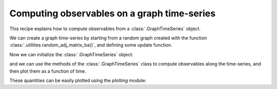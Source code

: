 Computing observables on a graph time-series
============================================

This recipe explains how to compute observables from a
:class:`.GraphTimeSeries` object.

We can create a graph time-series by starting from a random graph created
with the function :class:`.utilities.random_adj_matrix_ba()`, and defining
some update function.

.. testcode:: recipe1-test

    from graph_time_series.utilities import random_adj_matrix_ba
    import numpy as np

    n_nodes = 10
    mat_0 = random_adj_matrix_ba(
        n=n_nodes,  # Number of nodes
        m=2,        # Barabasi-Albert graph parameter
        seed=42,
    )

    def update_ad_matrix(
        mat_0: np.ndarray,
        rng: np.random.Generator,
    ) -> np.ndarray:
        """Updates the matrix by randomly swapping one edge."""
        mat_1 = np.copy(mat_0)
        i, j = rng.integers(0, n_nodes, size=2)
        if mat_1[i][j] == 0:
            mat_1[i][j] = 1
        else:
            mat_1[i][j] = 0
        return mat_1

    list_of_ad_matrices = [mat_0]
    n_frames = 100
    rng = np.random.default_rng(seed=42)
    for _ in range(n_frames - 1):
        list_of_ad_matrices.append(
            update_ad_matrix(list_of_ad_matrices[-1], rng)
        )

Now we can initialize the :class:`.GraphTimeSeries` object:

.. testcode:: recipe1-test

    from graph_time_series import GraphTimeSeries

    gts = GraphTimeSeries(list_of_ad_matrices)

and we can use the methods of the :class:`.GraphTimeSeries` class to compute
observables along the time-series, and then plot them as a function of time.

.. testcode:: recipe1-test

    average_node_degree = gts.degree_over_time()
    average_node_cl_coeff = gts.clustering_over_time()
    graph_diameter = gts.diameter_over_time()

These quantities can be easily plotted using the `plotting` module:

.. testcode:: recipe1-test

    from pathlib import Path
    from graph_time_series.plotting import plot_global_obs

    output_path = Path("source/_static")
    plot_global_obs(
        fig_path=Path(output_path / "Fig1_1.png"),
        time_series=average_node_degree,
        y_label="Average degree",
    )
    plot_global_obs(
        fig_path=Path(output_path / "Fig1_2.png"),
        time_series=average_node_cl_coeff,
        y_label="Average clustering coeff.",
    )
    plot_global_obs(
        fig_path=Path(output_path / "Fig1_3.png"),
        time_series=graph_diameter,
        y_label="Graph's diameter",
    )

.. testcode:: recipe1-test
    :hide:

    assert len(list_of_ad_matrices) == 100
